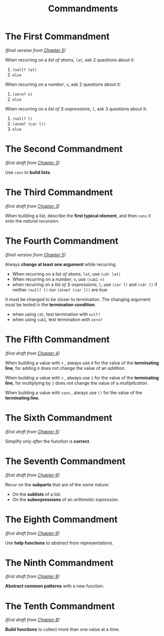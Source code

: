 #+title: Commandments


* The First Commandment
/(final version from [[file:cpt5.rkt][Chapter 5]])/

When recurring on a /list of atoms/, ~lat~, ask 2 questions about it:
1. ~(null? lat)~
2. ~else~
When recurring on a /number/, ~n~, ask 2 questions about it:
1. ~(zero? n)~
2. ~else~
When recurring on a /list of S-expressions/, ~l~, ask 3 questions about it:
1. ~(null? l)~
2. ~(atom? (car l))~
3. ~else~

* The Second Commandment
/(first draft from [[file:cpt3.rkt][Chapter 3]])/

Use ~cons~ to *build lists*.

* The Third Commandment
/(first draft from [[file:cpt3.rkt][Chapter 3]])/

When building a list, describe the *first typical element*, and then ~cons~ it
onto the /natural recursion/.

* The Fourth Commandment
/(final version from [[file:cpt5.rkt][Chapter 5]])/

Always *change at least one argument* while recurring.
- When recurring on a /list of atoms/, ~lat~, use ~(cdr lat)~
- When recurring on a /number/, ~n~, use ~(sub1 n)~
- when recurring on a /list of S-expressions/, ~l~, use ~(car l)~ and ~(cdr l)~ if
  neither ~(null? l)~ nor ~(atom? (car l))~ are true

It must be changed to be closer to termination. The changing argument must be
tested in the *termination condition*:
- when using ~cdr~, test termination with ~null?~
- when using ~sub1~, test termination with ~zero?~

* The Fifth Commandment
/(first draft from [[file:cpt4.rkt][Chapter 4]])/

When building a value with ~+~ , always use ~0~ for the value of the *terminating
line*, for adding ~0~ does not change the value of an /addition/.

When building a value with ~×~ , always use ~1~ for the value of the *terminating
line*, for multiplying by ~1~ does not change the value of a /multiplication/.

When building a value with ~cons~ , always use ~()~ for the value of the
*terminating line*.

* The Sixth Commandment
/(first draft from [[file:cpt5.rkt][Chapter 5]])/

Simplify only /after/ the function is *correct*.

* The Seventh Commandment
/(first draft from [[file:cpt6.rkt][Chapter 6]])/

Recur on the *subparts* that are of the /same nature/:
- On the *sublists* of a /list/.
- On the *subexpressions* of an /arithmetic expression/.

* The Eighth Commandment
/(first draft from [[file:cpt6.rkt][Chapter 6]])/

Use *help functions* to /abstract/ from representations.

* The Ninth Commandment
/(first draft from [[file:cpt8.rkt][Chapter 8]])/

*Abstract common patterns* with a new function.

* The Tenth Commandment
/(first draft from [[file:cpt8.rkt][Chapter 8]])/

*Build functions* to collect more than one value at a time.
